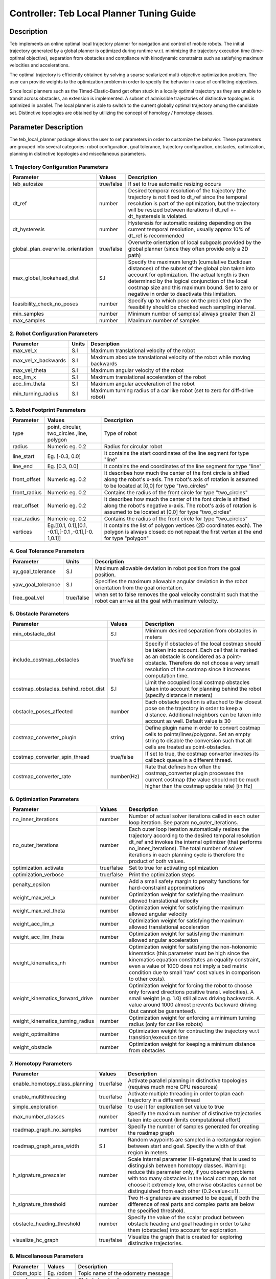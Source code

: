 Controller: Teb Local Planner Tuning Guide
==========================================

Description
-----------
Teb implements an online optimal local trajectory planner for navigation and control of mobile robots. The initial trajectory generated by a global planner is optimized during runtime w.r.t. minimizing the trajectory execution time (time-optimal objective), separation from obstacles and compliance with kinodynamic constraints such as satisfying maximum velocities and accelerations.

The optimal trajectory is efficiently obtained by solving a sparse scalarized multi-objective optimization problem. The user can provide weights to the optimization problem in order to specify the behavior in case of conflicting objectives.

Since local planners such as the Timed-Elastic-Band get often stuck in a locally optimal trajectory as they are unable to transit across obstacles, an extension is implemented. A subset of admissible trajectories of distinctive topologies is optimized in parallel. The local planner is able to switch to the current globally optimal trajectory among the candidate set. Distinctive topologies are obtained by utilizing the concept of homology / homotopy classes.

Parameter Description
---------------------

The teb_local_planner package allows the user to set parameters in order to customize the behavior. These parameters are grouped into several categories: robot configuration, goal tolerance, trajectory configuration, obstacles, optimization, planning in distinctive topologies and miscellaneous parameters.

1. Trajectory Configuration Parameters
^^^^^^^^^^^^^^^^^^^^^^^^^^^^^^^^^^^^^^
+-----------------------------------+------------+---------------------------------------------------------------------------+
| Parameter                         | Values     | Description                                                               |
+===================================+============+===========================================================================+
| teb_autosize                      | true/false | If set to true automatic resizing occurs                                  |
+-----------------------------------+------------+---------------------------------------------------------------------------+
| dt_ref                            | number     | Desired temporal resolution of the trajectory (the trajectory is not fixed|
|                                   | 	         | to dt_ref since the temporal resolution is part of the optimization, but  |
|                                   |            | the trajectory will be resized between iterations if dt_ref               |
|                                   |            | +-dt_hysteresis is violated.                                              |
+-----------------------------------+------------+---------------------------------------------------------------------------+
| dt_hysteresis                     | number     | Hysteresis for automatic resizing depending on the current temporal       |
|                                   |            | resolution, usually approx 10% of dt_ref is recommended                   |
+-----------------------------------+------------+---------------------------------------------------------------------------+
| global_plan_overwrite_orientation | true/false | Overwrite orientation of local subgoals provided by the global planner    |
|                                   |            | (since they often provide only a 2D path)                                 |
+-----------------------------------+------------+---------------------------------------------------------------------------+
| max_global_lookahead_dist         | S.I        | Specify the maximum length (cumulative Euclidean distances) of the subset |
|                                   |            | of the global plan taken into account for optimization. The actual length |
|                                   |            | is then determined by the logical conjunction of the local costmap size   |
|                                   |            | and this maximum bound. Set to zero or negative in order to deactivate    |
|                                   |            | this limitation.                                                          | 
+-----------------------------------+------------+---------------------------------------------------------------------------+
| feasibility_check_no_poses        | number     | Specify up to which pose on the predicted plan the feasibility should be  |
|                                   |            | checked each sampling interval.                                           |
+-----------------------------------+------------+---------------------------------------------------------------------------+
| min_samples                       | number     | Minimum number of samples( always greater than 2)                         |
+-----------------------------------+------------+---------------------------------------------------------------------------+
| max_samples                       | number     | Maximum number of samples                                                 |
+-----------------------------------+------------+---------------------------------------------------------------------------+

2. Robot Configuration Parameters
^^^^^^^^^^^^^^^^^^^^^^^^^^^^^^^^^
+------------------------+------------+--------------------------------------------------------------------------------------+
| Parameter              | Units      | Description                                                                          |
+========================+============+======================================================================================+
| max_vel_x              | S.I        | Maximum translational velocity of the robot                                          |
+------------------------+------------+--------------------------------------------------------------------------------------+
| max_vel_x_backwards    | S.I        | Maximum absolute translational velocity of the robot while moving backwards          |
+------------------------+------------+--------------------------------------------------------------------------------------+
| max_vel_theta          | S.I        | Maximum angular velocity of the robot                                                |
+------------------------+------------+--------------------------------------------------------------------------------------+
| acc_lim_x              | S.I        | Maximum translational acceleration of the robot                                      |
+------------------------+------------+--------------------------------------------------------------------------------------+
| acc_lim_theta          | S.I        | Maximum angular acceleration of the robot                                            |
+------------------------+------------+--------------------------------------------------------------------------------------+
| min_turning_radius     | S.I        | Maximum turning radius of a car like robot (set to zero for diff-drive robot)        |
+------------------------+------------+--------------------------------------------------------------------------------------+

3. Robot Footprint Parameters
^^^^^^^^^^^^^^^^^^^^^^^^^^^^^
+-----------------------------------+------------+---------------------------------------------------------------------------+
| Parameter                         | Values     | Description                                                               |
+===================================+============+===========================================================================+
| type                              | point,     | Type of robot                                                             |
|                                   | circular,  |                                                                           |
|                                   | two_circles|                                                                           |
|		                    | ,line,     |                                                                           |
|				    | polygon    |                                                                           |
+-----------------------------------+------------+---------------------------------------------------------------------------+
| radius                            | Numeric    | Radius for circular robot                                                 |
|                                   | eg. 0.2	 |                                                                           |
+-----------------------------------+------------+---------------------------------------------------------------------------+
| line_start                        | Eg. [-0.3, | It contains the start coordinates of the line segment for type "line"     |
|                                   | 0.0]       |                                                                           |
+-----------------------------------+------------+---------------------------------------------------------------------------+
| line_end                          | Eg. [0.3,  | It contains the end coordinates of the line segment for type "line"       |
|                                   | 0.0]       |                                                                           |
+-----------------------------------+------------+---------------------------------------------------------------------------+
| front_offset                      | Numeric    | It describes how much the center of the font circle is shifted along the  |
|                                   | eg. 0.2    | robot's x-axis. The robot's axis of rotation is assumed to be located at  |
|                                   |            | [0,0] for type "two_circles"                                              | 
+-----------------------------------+------------+---------------------------------------------------------------------------+
| front_radius                      | Numeric    | Contains the radius of the front circle for type "two_circles"            |
|                                   | eg. 0.2    |                                                                           |
+-----------------------------------+------------+---------------------------------------------------------------------------+
| rear_offset                       | Numeric    | It describes how much the center of the font circle is shifted along the  |
|                                   | eg. 0.2    | robot's negative x-axis. The robot's axis of rotation is assumed to be    |
|                                   |            | located at [0,0] for type "two_circles"                                   | 
+-----------------------------------+------------+---------------------------------------------------------------------------+
| rear_radius                       | Numeric    | Contains the radius of the front circle for type "two_circles"            |
|                                   | eg. 0.2    |                                                                           |
+-----------------------------------+------------+---------------------------------------------------------------------------+
| vertices                          | Eg.[[0.1,  | It contains the list of polygon vertices (2D coordinates each). The       |
|                                   | 0.1],[0.1, | polygon is always closed: do not repeat the first vertex at the end for   |
|                                   | -0.1],[-0.1| type "polygon"                                                            |
|                                   | ,-0.1],[-0.|                                                                           |
|                                   | 1,0.1]]    |                                                                           |
+-----------------------------------+------------+---------------------------------------------------------------------------+

4. Goal Tolerance Parameters
^^^^^^^^^^^^^^^^^^^^^^^^^^^^

+------------------------+------------+--------------------------------------------------------------------------------------+
| Parameter              | Units      | Description                                                                          |
+========================+============+======================================================================================+
| xy_goal_tolerance      | S.I        | Maximum allowable deviation in robot position from the goal position.                |
+------------------------+------------+--------------------------------------------------------------------------------------+
| yaw_goal_tolerance     | S.I        | Specifies the maximum allowable angular deviation in the robot orientation from the  |
|                        |            | goal orientation.                                                                    |
+------------------------+------------+--------------------------------------------------------------------------------------+
| free_goal_vel          | true/false | when set to false removes the goal velocity constraint such that the robot can arrive|
|                        |            | at the goal with maximum velocity.                                                   |
+------------------------+------------+--------------------------------------------------------------------------------------+

5. Obstacle Parameters
^^^^^^^^^^^^^^^^^^^^^^

+------------------------------------+------------+--------------------------------------------------------------------------------------+
| Parameter                          | Values     | Description                                                                          |
+====================================+============+======================================================================================+
| min_obstacle_dist                  | S.I        | Minimum desired separation from obstacles in meters                                  |
+------------------------------------+------------+--------------------------------------------------------------------------------------+
| include_costmap_obstacles          | true/false | Specify if obstacles of the local costmap should be taken into account. Each cell    | 
|                                    |            | that is marked as an obstacle is considered as a point-obstacle. Therefore do not    | 
|                                    |            | choose a very small resolution of the costmap since it increases computation time.   |
+------------------------------------+------------+--------------------------------------------------------------------------------------+
| costmap_obstacles_behind_robot_dist| S.I        | Limit the occupied local costmap obstacles taken into account for planning behind the|
|                                    |            | robot (specify distance in meters)                                                   | 
+------------------------------------+------------+--------------------------------------------------------------------------------------+
| obstacle_poses_affected            | number     | Each obstacle position is attached to the closest pose on the trajectory in order to | 
|                                    |            | keep a distance. Additional neighbors can be taken into account as well. Default     |
|                                    |            | value is 30                                                                          |
+------------------------------------+------------+--------------------------------------------------------------------------------------+
| costmap_converter_plugin           | string     | Define plugin name in order to convert costmap cells to points/lines/polygons. Set an|
|                                    |            | empty string to disable the conversion such that all cells are treated as            | 
|                                    |            | point-obstacles.                                                                     |
+------------------------------------+------------+--------------------------------------------------------------------------------------+
| costmap_converter_spin_thread      | true/false | If set to true, the costmap converter invokes its callback queue in a different      | 
|                                    |            | thread.                                                                              |
+------------------------------------+------------+--------------------------------------------------------------------------------------+
| costmap_converter_rate             | number(Hz) | Rate that defines how often the costmap_converter plugin processes the current       |
|                                    |            | costmap (the value should not be much higher than the costmap update rate) [in Hz]   |
+------------------------------------+------------+--------------------------------------------------------------------------------------+

6. Optimization Parameters
^^^^^^^^^^^^^^^^^^^^^^^^^^

+------------------------------------+------------+--------------------------------------------------------------------------------------+
| Parameter                          | Values     | Description                                                                          |
+====================================+============+======================================================================================+
| no_inner_iterations                | number     | Number of actual solver iterations called in each outer loop iteration. See param    | 
|                                    |            | no_outer_iterations.                                                                 |
+------------------------------------+------------+--------------------------------------------------------------------------------------+
| no_outer_iterations                | number     | Each outer loop iteration automatically resizes the trajectory according to the      | 
|                                    |            | desired temporal resolution dt_ref and invokes the internal optimizer (that performs | 
|                                    |            | no_inner_iterations). The total number of solver iterations in each planning cycle is| 
|                                    |            | therefore the product of both values.                                                |
+------------------------------------+------------+--------------------------------------------------------------------------------------+
| optimization_activate              | true/false | Set to true for activating optimization                                              | 
+------------------------------------+------------+--------------------------------------------------------------------------------------+
| optimization_verbose               | true/false | Print the optimization steps                                                         | 
+------------------------------------+------------+--------------------------------------------------------------------------------------+
| penalty_epsilon                    | number     | Add a small safety margin to penalty functions for hard-constraint approximations    |
+------------------------------------+------------+--------------------------------------------------------------------------------------+
| weight_max_vel_x                   | number     | Optimization weight for satisfying the maximum allowed translational velocity        |
+------------------------------------+------------+--------------------------------------------------------------------------------------+
| weight_max_vel_theta               | number     | Optimization weight for satisfying the maximum allowed angular velocity              |
+------------------------------------+------------+--------------------------------------------------------------------------------------+
| weight_acc_lim_x                   | number     | Optimization weight for satisfying the maximum allowed translational acceleration    |
+------------------------------------+------------+--------------------------------------------------------------------------------------+
| weight_acc_lim_theta               | number     | Optimization weight for satisfying the maximum allowed angular acceleration          |
+------------------------------------+------------+--------------------------------------------------------------------------------------+
| weight_kinematics_nh               | number     | Optimization weight for satisfying the non-holonomic kinematics (this parameter must |
|                                    |            | be high since the kinematics equation constitutes an equality constraint, even a     | 
|                                    |            | value of 1000 does not imply a bad matrix condition due to small 'raw' cost values in| 
|                                    |            | comparison to other costs).                                                          |
+------------------------------------+------------+--------------------------------------------------------------------------------------+
| weight_kinematics_forward_drive    | number     | Optimization weight for forcing the robot to choose only forward directions          | 
|                                    |            | positive transl. velocities). A small weight (e.g. 1.0) still allows driving         | 
|                                    |            | backwards. A value around 1000 almost prevents backward driving (but cannot be       |  
|                                    |            | guaranteed).                                                                         |
+------------------------------------+------------+--------------------------------------------------------------------------------------+
| weight_kinematics_turning_radius   | number     | Optimization weight for enforcing a minimum turning radius (only for car like robots)|
+------------------------------------+------------+--------------------------------------------------------------------------------------+
| weight_optimaltime                 | number     | Optimization weight for contracting the trajectory w.r.t transition/execution time   |
+------------------------------------+------------+--------------------------------------------------------------------------------------+
| weight_obstacle                    | number     | Optimization weight for keeping a minimum distance from obstacles                    |
+------------------------------------+------------+--------------------------------------------------------------------------------------+

7. Homotopy Parameters
^^^^^^^^^^^^^^^^^^^^^^

+------------------------------------+------------+--------------------------------------------------------------------------------------+
| Parameter                          | Values     | Description                                                                          |
+====================================+============+======================================================================================+
| enable_homotopy_class_planning     | true/false | Activate parallel planning in distinctive topologies (requires much more CPU         | 
|                                    |            | resources)                                                                           |
+------------------------------------+------------+--------------------------------------------------------------------------------------+
| enable_multithreading              | true/false | Activate multiple threading in order to plan each trajectory in a different thread   |
+------------------------------------+------------+--------------------------------------------------------------------------------------+
| simple_exploration                 | true/false | to use it for exploration set value to true                                          |
+------------------------------------+------------+--------------------------------------------------------------------------------------+
| max_number_classes                 | number     | Specify the maximum number of distinctive trajectories taken into account (limits    |    
|                                    |            | computational effort)                                                                |
+------------------------------------+------------+--------------------------------------------------------------------------------------+
| roadmap_graph_no_samples           | number     | Specify the number of samples generated for creating the roadmap graph               |
+------------------------------------+------------+--------------------------------------------------------------------------------------+
| roadmap_graph_area_width           | S.I        | Random waypoints are sampled in a rectangular region between start and goal. Specify | 
|                                    |            | the width of that region in meters.                                                  |
+------------------------------------+------------+--------------------------------------------------------------------------------------+
| h_signature_prescaler              | number     | Scale internal parameter (H-signature) that is used to distinguish between homotopy  |  
|                                    |            | classes. Warning: reduce this parameter only, if you observe problems with too many  |  
|                                    |            | obstacles in the local cost map, do not choose it extremely low, otherwise obstacles |
|                                    |            | cannot be distinguished from each other (0.2<value<=1).                              |
+------------------------------------+------------+--------------------------------------------------------------------------------------+
| h_signature_threshold              | number     | Two H-signatures are assumed to be equal, if both the difference of real parts and   | 
|                                    |            | complex parts are below the specified threshold.                                     |
+------------------------------------+------------+--------------------------------------------------------------------------------------+
| obstacle_heading_threshold         | number     | Specify the value of the scalar product between obstacle heading and goal heading in | 
|                                    |            | order to take them (obstacles) into account for exploration.                         |
+------------------------------------+------------+--------------------------------------------------------------------------------------+
| visualize_hc_graph                 | true/false | Visualize the graph that is created for exploring distinctive trajectories.          |
+------------------------------------+------------+--------------------------------------------------------------------------------------+

8. Miscellaneous Parameters
^^^^^^^^^^^^^^^^^^^^^^^^^^^

+------------------------------------+------------+--------------------------------------------------------------------------------------+
| Parameter                          | Values     | Description                                                                          |
+====================================+============+======================================================================================+
| Odom_topic                         | Eg. /odom  | Topic name of the odometry message                                                   |
+------------------------------------+------------+--------------------------------------------------------------------------------------+
| map_frame                          | Eg. /map   | Global planning frame                                                                |
+------------------------------------+------------+--------------------------------------------------------------------------------------+


Files to alter for Tuning
-------------------------

The following files need to be altered and saved for custom parameters to take effect.

1. turtle_mowito
^^^^^^^^^^^^^^^^

+------------------------+---------------------------------------------------------------------------------------------------+
| Teb local planner      | mowito_ws/src/turtle_mowito/mowito_turtlebot/config/controller_config/teb_local_planner_ros.yaml  |
+------------------------+---------------------------------------------------------------------------------------------------+
| Local Costmap          | mowito_ws/src/turtle_mowito/mowito_turtlebot/config/costmap_config/local_costmap_params.yaml      |
+------------------------+---------------------------------------------------------------------------------------------------+
| Global Costmap         | mowito_ws/src/turtle_mowito/mowito_turtlebot/config/costmap_config/global_costmap_params.yaml     |
+------------------------+---------------------------------------------------------------------------------------------------+

2. rosbot
^^^^^^^^^

+------------------------+---------------------------------------------------------------------------------------------------+
| Teb local planner      | mowito_ws/src/gazebo_sim/src/rosbot_description/config/controller/teb_local_planner_ros.yaml      |
+------------------------+---------------------------------------------------------------------------------------------------+
| Local Costmap          | mowito_ws/src/costmap2d/config/local_costmap_params.yaml                                          |
+------------------------+---------------------------------------------------------------------------------------------------+
| Global Costmap         | mowito_ws/src/costmap2d/config/global_costmap_params.yaml                                         |
+------------------------+---------------------------------------------------------------------------------------------------+

  

Common Problems and Tuning
--------------------------

This section describes certain common problems and describes in more detail how changing parameters will affect the robot behaviour.

Tip
^^^

You can use rqt_reconfigure tool for configuring the parameters during the run time. To use it, use the following command on a new terminal :
    
    ``rosrun rqt_reconfigure rqt_reconfigure``

.. image:: Images/teb_local_planner/teb_5.png
  :alt: teb_5.png
  :align: center

A. Why does my robot navigate too close to the walls?
^^^^^^^^^^^^^^^^^^^^^^^^^^^^^^^^^^^^^^^^^^^^^^^^^^^^^

.. image:: Images/teb_local_planner/teb_1.png
  :alt: teb_1.png
  :align: center

The local planner follows a moving virtual goal on the global plan. Therefore locations of intermediate global plan positions of the global plan significantly influence the spatial behavior of the local plan. By defining an inflation radius the global planner prefers plans with minimum cost and hence plans with a higher separation from walls. The resulting motion is time-optimal w.r.t. the virtual goal. If your robot hits walls, you should increase min_obstacle_dist or set up an appropriate footprint. Otherwise, increase the inflation radius in costmap configuration.

.. image:: Images/teb_local_planner/teb_2.png
  :alt: teb_2.png
  :align: center

B. Why is the robot not following the global plan properly? 
^^^^^^^^^^^^^^^^^^^^^^^^^^^^^^^^^^^^^^^^^^^^^^^^^^^^^^^^^^^

Following the global plan is achieved by targeting a moving virtual goal taken from intermediate global plan positions within the scope of the local costmap (in particular a subset of the global plan with length max_global_plan_lookahead_dist). The local plan between the current robot position and the virtual goal is subject to optimization, e.g. to minimization of the transition time. If the robot should prefer to follow the global plan instead of reaching the (virtual) goal in minimum time, a first strategy could be to significantly reduce max_global_plan_lookahead_dist. But this approach is NOT recommended, since it reduces the prediction/planning horizon and weakens the capabilities of avoiding obstacles . Instead, in order to account for global path following, the teb_local_planner is able to inject attractors (via-points) along the global plan (distance between attractors: global_plan_viapoint_sep > 0 (Eg. 1.0), attraction strength: weight_viapoint > 1 (Eg. 10.0)). Use the publish point option in Rviz to set the via points.

C. Why is there a gap in the trajectory generated by teb local planner? 
^^^^^^^^^^^^^^^^^^^^^^^^^^^^^^^^^^^^^^^^^^^^^^^^^^^^^^^^^^^^^^^^^^^^^^^

.. image:: Images/teb_local_planner/teb_3.png
  :alt: teb_3.png
  :align: center

Parameter min_obstacle_dist is chosen too high. If the parameter min_obstacle_dist is set to a distance of 1m, the robot tries to keep a distance of at least 1m to each side of the door. But if the width of the door is just 1m, the optimizer will still plan through the center of the door. But in order to satisfy the minimum distance to each pose the optimizer moves the planned poses along the trajectory (therefore the gap!). If you really have to keep large distances to obstacles you cannot drive through that door. Then you must also configure your global planner (robot footprint, inflation etc.) properly to avoid global planning through it. Otherwise reduce the minimum distance until the trajectory does not contain any large gap.

D. Computation takes too much time. How to speed up the planning?
^^^^^^^^^^^^^^^^^^^^^^^^^^^^^^^^^^^^^^^^^^^^^^^^^^^^^^^^^^^^^^^^^

The following list provides a brief overview and implications of parameters that influence the computation time significantly.

Local costmap_2D configuration (a rolling window is highly recommended!):
	**width/height:**
	Size of the local costmap: implies maximum trajectory length and how many occupied cells are taken into account (major impact on computation time, but if too small: short prediction/planning horizon reduces the degrees of freedom, e.g. for obstacle avoidance).

	**resolution:**
	Resolution of the local costmap: a fine resolution (small values) implies many obstacles subject to optimization (major impact on computation time).

Obstacle/Costmap parameters of the teb_local_planner:
	**costmap_obstacles_behind_robot_dist:**
	Since the local costmap is centered at the current robot position, not all obstacles behind the robot must be taken into account. To allow safe turning behaviors, this value should be non-zero. A higher value includes more obstacles for optimization.

	**obstacle_poses_affected:**
	Number of nearest neighbors on the trajectory taken into account (increases the number of distance calculations for each obstacle). For small obstacles and point obstacles, this value can be small (<10). Increase the value again if the trajectory is not smooth enough close to obstacles.

	**footprint_model:**
	The robot footprint model influences the runtime, since the complexity of distance calculation is increased (avoid a polygon footprint if possible).
 
Trajectory representation:
	**dt_ref:**
	Determines the desired resolution of the trajectory: small values lead to a fine resolution and thus a better approximation of the kinodynamic model, but many points must be optimized (major impact on optimization time). Too high values (> 0.6s) can lead to trajectories that are not feasible anymore due to the poor approximation of the kinodynamic model (especially in case of car-like robots).

	**max_global_plan_lookahead_dist:**
	Limits the distance to the virtual goal (along the global plan) and thus the number of poses subject to optimization (temporal distance between poses approx dt_ref seconds). But the length is also bounded by the local costmap size

Optimization parameters:
	**no_inner_iterations:**
	Number of solver calls in each "outer-iteration". Highly influences the computation time but also the quality of the solution.

	**no_outer_iterations:**
	Number of outer iterations for each sampling interval that specifies how often the trajectory is resized to account for dt_ref and how often associations between obstacles and planned poses are renewed. Also the solver is called each iteration. The value significantly influences the computation time as well as convergence properties.

	**weight_acc_lim_:**
	You can ignore acceleration limits by setting the weight to 0.0. By doing so the complexity of the optimization and hence the computation time can be reduced.


Parallel planning of alternative trajectories:
	**enable_homotopy_class_planning:**
	If you only have timing problems in case multiple alternatives are computed, set the alternative planning to false or first restrict the number of alternatives using max_number_classes.

	**max_number_classes:**
	Restrict the number of alternative trajectories that are subject to optimization. Often 2 alternatives are sufficient (avoid obstacles on the left or right side).

E. Why does the robot oscillate if the goal is near an obstacle?
^^^^^^^^^^^^^^^^^^^^^^^^^^^^^^^^^^^^^^^^^^^^^^^^^^^^^^^^^^^^^^^^

.. image:: Images/teb_local_planner/teb_4.png
  :alt: teb_4.png
  :align: center

This is because the value of inflation radius and min_obstacle_dist are set pretty low. Note that if you are using a point footprint model the min_obstacle_dist must also include the radius of the robot. Set the inflation radius greater than the min_obstacle_dist and also make sure that the robot follows the global plan more accurately to reduce the oscillations. 

